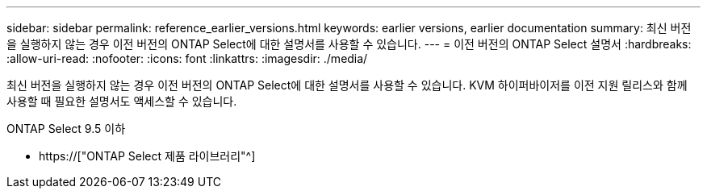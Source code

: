 ---
sidebar: sidebar 
permalink: reference_earlier_versions.html 
keywords: earlier versions, earlier documentation 
summary: 최신 버전을 실행하지 않는 경우 이전 버전의 ONTAP Select에 대한 설명서를 사용할 수 있습니다. 
---
= 이전 버전의 ONTAP Select 설명서
:hardbreaks:
:allow-uri-read: 
:nofooter: 
:icons: font
:linkattrs: 
:imagesdir: ./media/


[role="lead"]
최신 버전을 실행하지 않는 경우 이전 버전의 ONTAP Select에 대한 설명서를 사용할 수 있습니다. KVM 하이퍼바이저를 이전 지원 릴리스와 함께 사용할 때 필요한 설명서도 액세스할 수 있습니다.

.ONTAP Select 9.5 이하
* https://["ONTAP Select 제품 라이브러리"^]

